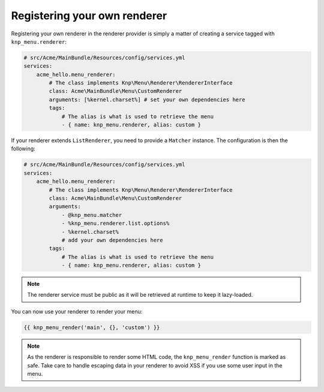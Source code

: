 Registering your own renderer
=============================

Registering your own renderer in the renderer provider is simply a matter
of creating a service tagged with ``knp_menu.renderer``:

.. code-block:: yaml

    # src/Acme/MainBundle/Resources/config/services.yml
    services:
        acme_hello.menu_renderer:
            # The class implements Knp\Menu\Renderer\RendererInterface
            class: Acme\MainBundle\Menu\CustomRenderer
            arguments: [%kernel.charset%] # set your own dependencies here
            tags:
                # The alias is what is used to retrieve the menu
                - { name: knp_menu.renderer, alias: custom }

If your renderer extends ``ListRenderer``, you need to provide a ``Matcher`` instance.
The configuration is then the following:

.. code-block:: yaml

    # src/Acme/MainBundle/Resources/config/services.yml
    services:
        acme_hello.menu_renderer:
            # The class implements Knp\Menu\Renderer\RendererInterface
            class: Acme\MainBundle\Menu\CustomRenderer
            arguments:
                - @knp_menu.matcher
                - %knp_menu.renderer.list.options%
                - %kernel.charset%
                # add your own dependencies here
            tags:
                # The alias is what is used to retrieve the menu
                - { name: knp_menu.renderer, alias: custom }

.. note::

    The renderer service must be public as it will be retrieved at runtime to
    keep it lazy-loaded.

You can now use your renderer to render your menu:

.. code-block:: html+jinja

    {{ knp_menu_render('main', {}, 'custom') }}

.. note::

    As the renderer is responsible to render some HTML code, the ``knp_menu_render``
    function is marked as safe. Take care to handle escaping data in your renderer
    to avoid XSS if you use some user input in the menu.
